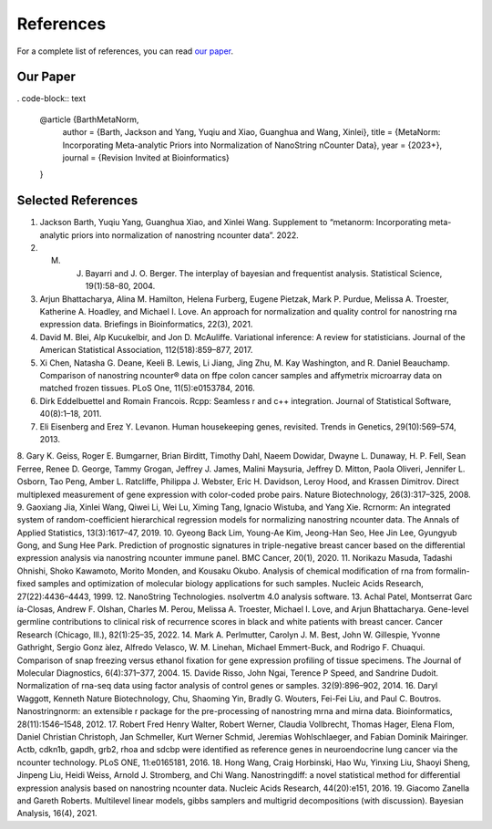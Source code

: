 References
===================

For a complete list of references, you can read `our paper <https://www.google.com>`_.

Our Paper 
-------------------------

. code-block:: text

    @article {BarthMetaNorm,
        author = {Barth, Jackson and Yang, Yuqiu and Xiao, Guanghua and Wang, Xinlei},
        title = {MetaNorm: Incorporating Meta-analytic Priors into Normalization of NanoString nCounter Data},
        year = {2023+},
        journal = {Revision Invited at Bioinformatics}
    }


Selected References 
-------------------------

1. Jackson Barth, Yuqiu Yang, Guanghua Xiao, and Xinlei Wang. Supplement to “metanorm: Incorporating meta- analytic priors into normalization of nanostring ncounter data”. 2022.
2. M. J. Bayarri and J. O. Berger. The interplay of bayesian and frequentist analysis. Statistical Science, 19(1):58–80, 2004.
3. Arjun Bhattacharya, Alina M. Hamilton, Helena Furberg, Eugene Pietzak, Mark P. Purdue, Melissa A. Troester, Katherine A. Hoadley, and Michael I. Love. An approach for normalization and quality control for nanostring rna expression data. Briefings in Bioinformatics, 22(3), 2021.
4. David M. Blei, Alp Kucukelbir, and Jon D. McAuliffe. Variational inference: A review for statisticians. Journal of the American Statistical Association, 112(518):859–877, 2017.
5. Xi Chen, Natasha G. Deane, Keeli B. Lewis, Li Jiang, Jing Zhu, M. Kay Washington, and R. Daniel Beauchamp. Comparison of nanostring ncounter® data on ffpe colon cancer samples and affymetrix microarray data on matched frozen tissues. PLoS One, 11(5):e0153784, 2016.
6. Dirk Eddelbuettel and Romain Francois. Rcpp: Seamless r and c++ integration. Journal of Statistical Software, 40(8):1–18, 2011.
7. Eli Eisenberg and Erez Y. Levanon. Human housekeeping genes, revisited. Trends in Genetics, 29(10):569–574, 2013.
8. Gary K. Geiss, Roger E. Bumgarner, Brian Birditt, Timothy Dahl, Naeem Dowidar, Dwayne L. Dunaway, H. P. Fell, Sean Ferree, Renee D. George, Tammy Grogan, Jeffrey J. James, Malini Maysuria, Jeffrey D. Mitton, Paola Oliveri, Jennifer L. Osborn, Tao Peng, Amber L. Ratcliffe, Philippa J. Webster, Eric H. Davidson, Leroy Hood, and Krassen Dimitrov. Direct multiplexed measurement of gene expression with color-coded probe pairs. Nature
Biotechnology, 26(3):317–325, 2008.
9. Gaoxiang Jia, Xinlei Wang, Qiwei Li, Wei Lu, Ximing Tang,
Ignacio Wistuba, and Yang Xie. Rcrnorm: An integrated system of random-coefficient hierarchical regression models for normalizing nanostring ncounter data. The Annals of Applied Statistics, 13(3):1617–47, 2019.
10. Gyeong Back Lim, Young-Ae Kim, Jeong-Han Seo, Hee Jin Lee, Gyungyub Gong, and Sung Hee Park. Prediction of prognostic signatures in triple-negative breast cancer
based on the differential expression analysis via nanostring
ncounter immune panel. BMC Cancer, 20(1), 2020.
11. Norikazu Masuda, Tadashi Ohnishi, Shoko Kawamoto, Morito Monden, and Kousaku Okubo. Analysis of chemical modification of rna from formalin-fixed samples and optimization of molecular biology applications for such samples. Nucleic Acids Research, 27(22):4436–4443, 1999.
12. NanoString Technologies. nsolvertm 4.0 analysis software.
13. Achal Patel, Montserrat Garc ́ıa-Closas, Andrew F. Olshan, Charles M. Perou, Melissa A. Troester, Michael I. Love, and Arjun Bhattacharya. Gene-level germline contributions to clinical risk of recurrence scores in black and white patients with breast cancer. Cancer Research (Chicago,
Ill.), 82(1):25–35, 2022.
14. Mark A. Perlmutter, Carolyn J. M. Best, John W. Gillespie,
Yvonne Gathright, Sergio Gonz ́alez, Alfredo Velasco, W. M. Linehan, Michael Emmert-Buck, and Rodrigo F. Chuaqui. Comparison of snap freezing versus ethanol fixation for gene expression profiling of tissue specimens. The Journal of Molecular Diagnostics, 6(4):371–377, 2004.
15. Davide Risso, John Ngai, Terence P Speed, and Sandrine Dudoit. Normalization of rna-seq data using factor analysis
of control genes or samples.
32(9):896–902, 2014.
16. Daryl Waggott, Kenneth
Nature Biotechnology,
Chu, Shaoming Yin, Bradly G. Wouters, Fei-Fei Liu, and Paul C. Boutros. Nanostringnorm: an extensible r package for the pre-processing of nanostring mrna and mirna data.
Bioinformatics, 28(11):1546–1548, 2012.
17. Robert Fred Henry Walter, Robert Werner, Claudia
Vollbrecht, Thomas Hager, Elena Flom, Daniel Christian Christoph, Jan Schmeller, Kurt Werner Schmid, Jeremias Wohlschlaeger, and Fabian Dominik Mairinger. Actb, cdkn1b, gapdh, grb2, rhoa and sdcbp were identified as reference genes in neuroendocrine lung cancer via the ncounter technology. PLoS ONE, 11:e0165181, 2016.
18. Hong Wang, Craig Horbinski, Hao Wu, Yinxing Liu, Shaoyi Sheng, Jinpeng Liu, Heidi Weiss, Arnold J. Stromberg, and Chi Wang. Nanostringdiff: a novel statistical method for differential expression analysis based on nanostring ncounter data. Nucleic Acids Research, 44(20):e151, 2016.
19. Giacomo Zanella and Gareth Roberts. Multilevel linear models, gibbs samplers and multigrid decompositions (with discussion). Bayesian Analysis, 16(4), 2021.